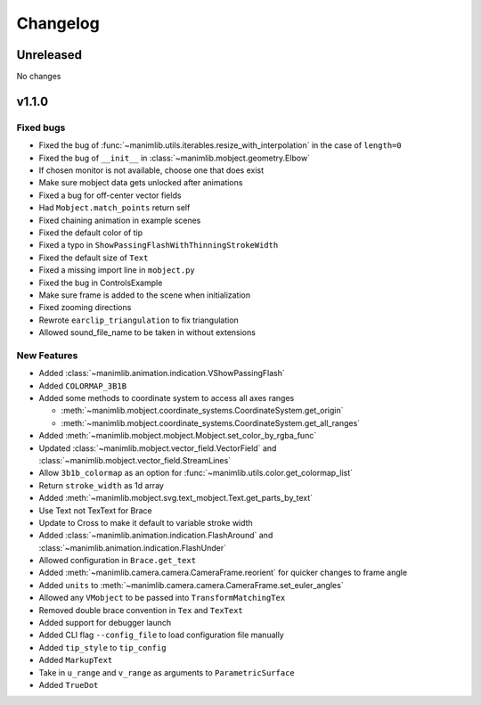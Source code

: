 Changelog
=========

Unreleased
----------

No changes

v1.1.0
-------

Fixed bugs
^^^^^^^^^^

- Fixed the bug of :func:`~manimlib.utils.iterables.resize_with_interpolation` in the case of ``length=0``
- Fixed the bug of ``__init__`` in :class:`~manimlib.mobject.geometry.Elbow`
- If chosen monitor is not available, choose one that does exist
- Make sure mobject data gets unlocked after animations
- Fixed a bug for off-center vector fields
- Had ``Mobject.match_points`` return self
- Fixed chaining animation in example scenes
- Fixed the default color of tip
- Fixed a typo in ``ShowPassingFlashWithThinningStrokeWidth``
- Fixed the default size of ``Text``
- Fixed a missing import line in ``mobject.py``
- Fixed the bug in ControlsExample
- Make sure frame is added to the scene when initialization
- Fixed zooming directions
- Rewrote ``earclip_triangulation`` to fix triangulation
- Allowed sound_file_name to be taken in without extensions

New Features
^^^^^^^^^^^^

- Added :class:`~manimlib.animation.indication.VShowPassingFlash`
- Added ``COLORMAP_3B1B``
- Added some methods to coordinate system to access all axes ranges
  
  - :meth:`~manimlib.mobject.coordinate_systems.CoordinateSystem.get_origin`
  - :meth:`~manimlib.mobject.coordinate_systems.CoordinateSystem.get_all_ranges`
- Added :meth:`~manimlib.mobject.mobject.Mobject.set_color_by_rgba_func`
- Updated :class:`~manimlib.mobject.vector_field.VectorField` and :class:`~manimlib.mobject.vector_field.StreamLines`
- Allow ``3b1b_colormap`` as an option for :func:`~manimlib.utils.color.get_colormap_list`
- Return ``stroke_width`` as 1d array
- Added :meth:`~manimlib.mobject.svg.text_mobject.Text.get_parts_by_text`
- Use Text not TexText for Brace
- Update to Cross to make it default to variable stroke width
- Added :class:`~manimlib.animation.indication.FlashAround` and :class:`~manimlib.animation.indication.FlashUnder`
- Allowed configuration in ``Brace.get_text``
- Added :meth:`~manimlib.camera.camera.CameraFrame.reorient` for quicker changes to frame angle
- Added ``units`` to :meth:`~manimlib.camera.camera.CameraFrame.set_euler_angles`
- Allowed any ``VMobject`` to be passed into ``TransformMatchingTex``
- Removed double brace convention in ``Tex`` and ``TexText``
- Added support for debugger launch
- Added CLI flag ``--config_file`` to load configuration file manually
- Added ``tip_style`` to ``tip_config``
- Added ``MarkupText``
- Take in ``u_range`` and ``v_range`` as arguments to ``ParametricSurface``
- Added ``TrueDot``